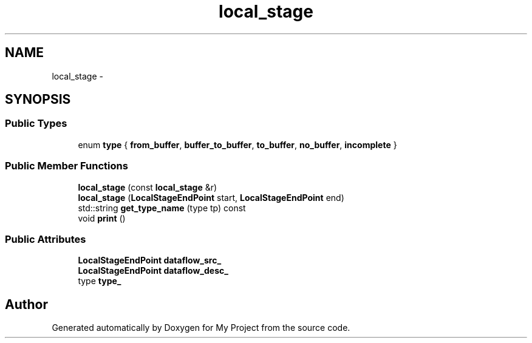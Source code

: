 .TH "local_stage" 3 "Fri Oct 9 2015" "My Project" \" -*- nroff -*-
.ad l
.nh
.SH NAME
local_stage \- 
.SH SYNOPSIS
.br
.PP
.SS "Public Types"

.in +1c
.ti -1c
.RI "enum \fBtype\fP { \fBfrom_buffer\fP, \fBbuffer_to_buffer\fP, \fBto_buffer\fP, \fBno_buffer\fP, \fBincomplete\fP }"
.br
.in -1c
.SS "Public Member Functions"

.in +1c
.ti -1c
.RI "\fBlocal_stage\fP (const \fBlocal_stage\fP &r)"
.br
.ti -1c
.RI "\fBlocal_stage\fP (\fBLocalStageEndPoint\fP start, \fBLocalStageEndPoint\fP end)"
.br
.ti -1c
.RI "std::string \fBget_type_name\fP (type tp) const "
.br
.ti -1c
.RI "void \fBprint\fP ()"
.br
.in -1c
.SS "Public Attributes"

.in +1c
.ti -1c
.RI "\fBLocalStageEndPoint\fP \fBdataflow_src_\fP"
.br
.ti -1c
.RI "\fBLocalStageEndPoint\fP \fBdataflow_desc_\fP"
.br
.ti -1c
.RI "type \fBtype_\fP"
.br
.in -1c

.SH "Author"
.PP 
Generated automatically by Doxygen for My Project from the source code\&.
